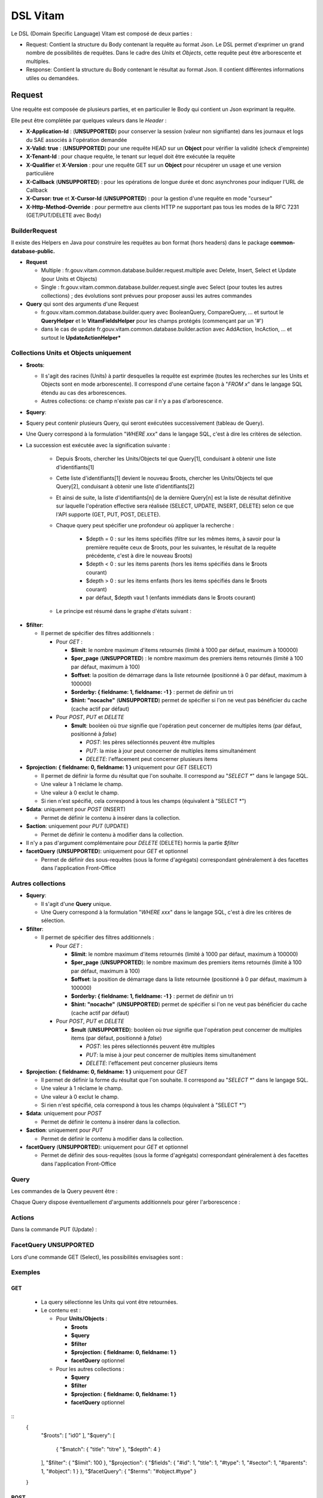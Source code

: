 DSL Vitam
#########

Le DSL (Domain Specific Language) Vitam est composé de deux parties :

- Request: Contient la structure du Body contenant la requête au format Json. Le DSL permet d'exprimer un grand nombre de possibilités de requêtes. Dans le cadre des *Units* et *Objects*, cette requête peut être arborescente et multiples.
- Response: Contient la structure du Body contenant le résultat au format Json. Il contient différentes informations utiles ou demandées.

Request
=======

Une requête est composée de plusieurs parties, et en particulier le Body qui contient un Json exprimant la requête.

Elle peut être complétée par quelques valeurs dans le *Header* :

- **X-Application-Id** : (**UNSUPPORTED**) pour conserver la session (valeur non signifiante) dans les journaux et logs du SAE associés à l'opération demandée
- **X-Valid: true** : (**UNSUPPORTED**) pour une requête HEAD sur un **Object** pour vérifier la validité (check d'empreinte)
- **X-Tenant-Id** : pour chaque requête, le tenant sur lequel doit être exécutée la requête
- **X-Qualifier** et **X-Version** : pour une requête GET sur un **Object** pour récupérer un usage et une version particulière
- **X-Callback** (**UNSUPPORTED**) : pour les opérations de longue durée et donc asynchrones pour indiquer l'URL de Callback
- **X-Cursor: true** et **X-Cursor-Id** (**UNSUPPORTED**) : pour la gestion d'une requête en mode "curseur"
- **X-Http-Method-Override** : pour permettre aux clients HTTP ne supportant pas tous les modes de la RFC 7231 (GET/PUT/DELETE avec Body)

BuilderRequest
--------------

Il existe des Helpers en Java pour construire les requêtes au bon format (hors headers) dans le package **common-database-public.**

- **Request**

  - Multiple : fr.gouv.vitam.common.database.builder.request.multiple avec Delete, Insert, Select et Update (pour Units et Objects)
  - Single : fr.gouv.vitam.common.database.builder.request.single avec Select (pour toutes les autres collections) ; des évolutions sont prévues pour proposer aussi les autres commandes

- **Query** qui sont des arguments d'une Request

  - fr.gouv.vitam.common.database.builder.query avec BooleanQuery, CompareQuery, ... et surtout le **QueryHelper** et le **VitamFieldsHelper** pour les champs protégés (commençant par un '#')
  - dans le cas de update fr.gouv.vitam.common.database.builder.action avec AddAction, IncAction, ... et surtout le **UpdateActionHelper***

Collections Units et Objects uniquement
---------------------------------------


- **$roots**:

  - Il s'agit des racines (Units) à partir desquelles la requête est exprimée (toutes les recherches sur les Units et Objects sont en mode arborescente). Il correspond d'une certaine façon à "*FROM x*" dans le langage SQL étendu au cas des arborescences.
  - Autres collections: ce champ n'existe pas car il n'y a pas d'arborescence.

- **$query**:
- $query peut contenir plusieurs Query, qui seront exécutées successivement (tableau de Query).
- Une Query correspond à la formulation "*WHERE xxx*" dans le langage SQL, c'est à dire les critères de sélection.
- La succession est exécutée avec la signification suivante :

    - Depuis $roots, chercher les Units/Objects tel que Query[1], conduisant à obtenir une liste d'identifiants[1]
    - Cette liste d'identifiants[1] devient le nouveau $roots, chercher les Units/Objects tel que Query[2], conduisant à obtenir une liste d'identifiants[2]
    - Et ainsi de suite, la liste d'identifiants[n] de la dernière Query[n] est la liste de résultat définitive sur laquelle l'opération effective sera réalisée (SELECT, UPDATE, INSERT, DELETE) selon ce que l'API supporte (GET, PUT, POST, DELETE).
    - Chaque query peut spécifier une profondeur où appliquer la recherche :

        - $depth = 0 : sur les items spécifiés (filtre sur les mêmes items, à savoir pour la première requête ceux de $roots, pour les suivantes, le résultat de la requête précédente, c'est à dire le nouveau $roots)
        - $depth < 0 : sur les items parents (hors les items spécifiés dans le $roots courant)
        - $depth > 0 : sur les items enfants (hors les items spécifiés dans le $roots courant)
        - par défaut, $depth vaut 1 (enfants immédiats dans le $roots courant)

    - Le principe est résumé dans le graphe d'états suivant :

.. image:: images/multi-query-schema.png

- **$filter**:

  - Il permet de spécifier des filtres additionnels :

    - Pour *GET* :

      - **$limit**: le nombre maximum d'items retournés (limité à 1000 par défaut, maximum à 100000)
      - **$per_page** (**UNSUPPORTED**) : le nombre maximum des premiers items retournés (limité à 100 par défaut, maximum à 100)
      - **$offset**: la position de démarrage dans la liste retournée (positionné à 0 par défaut, maximum à 100000)
      - **$orderby: { fieldname: 1, fieldname: -1 }** : permet de définir un tri
      - **$hint: "nocache"** (**UNSUPPORTED**) permet de spécifier si l'on ne veut pas bénéficier du cache (cache actif par défaut)

    - Pour *POST*, *PUT* et *DELETE*

      - **$mult**: booléen où *true* signifie que l'opération peut concerner de multiples items (par défaut, positionné à *false*)

        - *POST*: les pères sélectionnés peuvent être multiples
        - *PUT*: la mise à jour peut concerner de multiples items simultanément
        - *DELETE*: l'effacement peut concerner plusieurs items

- **$projection: { fieldname: 0, fieldname: 1 }** uniquement pour *GET* (SELECT)

  - Il permet de définir la forme du résultat que l'on souhaite. Il correspond au "*SELECT \**" dans le langage SQL.
  - Une valeur à 1 réclame le champ.
  - Une valeur à 0 exclut le champ.
  - Si rien n'est spécifié, cela correspond à tous les champs (équivalent à "SELECT \*")

- **$data**: uniquement pour *POST* (INSERT)

  - Permet de définir le contenu à insérer dans la collection.
- **$action**: uniquement pour *PUT* (UPDATE)

  - Permet de définir le contenu à modifier dans la collection.

- Il n'y a pas d'argument complémentaire pour *DELETE* (DELETE) hormis la partie *$filter*
- **facetQuery** (**UNSUPPORTED**): uniquement pour *GET* et optionnel

  - Permet de définir des sous-requêtes (sous la forme d'agrégats) correspondant généralement à des facettes dans l'application Front-Office

Autres collections
------------------

- **$query**:

  - Il s'agit d'une **Query** unique.
  - Une Query correspond à la formulation "*WHERE xxx*" dans le langage SQL, c'est à dire les critères de sélection.

- **$filter**:

  - Il permet de spécifier des filtres additionnels :

    - Pour *GET* :

      - **$limit**: le nombre maximum d'items retournés (limité à 1000 par défaut, maximum à 100000)
      - **$per_page** (**UNSUPPORTED**): le nombre maximum des premiers items retournés (limité à 100 par défaut, maximum à 100)
      - **$offset**: la position de démarrage dans la liste retournée (positionné à 0 par défaut, maximum à 100000)
      - **$orderby: { fieldname: 1, fieldname: -1 }** : permet de définir un tri
      - **$hint: "nocache"** (**UNSUPPORTED**) permet de spécifier si l'on ne veut pas bénéficier du cache (cache actif par défaut)

    - Pour *POST*, *PUT* et *DELETE*

      - **$mult** (**UNSUPPORTED**): booléen où *true* signifie que l'opération peut concerner de multiples items (par défaut, positionné à *false*)

        - *POST*: les pères sélectionnés peuvent être multiples
        - *PUT*: la mise à jour peut concerner de multiples items simultanément
        - *DELETE*: l'effacement peut concerner plusieurs items

- **$projection: { fieldname: 0, fieldname: 1 }** uniquement pour *GET*

  - Il permet de définir la forme du résultat que l'on souhaite. Il correspond au "*SELECT \**" dans le langage SQL.
  - Une valeur à 1 réclame le champ.
  - Une valeur à 0 exclut le champ.
  - Si rien n'est spécifié, cela correspond à tous les champs (équivalent à "SELECT \*")

- **$data**: uniquement pour *POST*

  - Permet de définir le contenu à insérer dans la collection.

- **$action**: uniquement pour *PUT*

  - Permet de définir le contenu à modifier dans la collection.

- **facetQuery** (**UNSUPPORTED**): uniquement pour *GET* et optionnel

  - Permet de définir des sous-requêtes (sous la forme d'agrégats) correspondant généralement à des facettes dans l'application Front-Office

Query
-----

Les commandes de la Query peuvent être :

+-----------+------------+-----------+-------------+
| Catégorie |	Opérateur |	Arguments |	Commentaire |
+===========+============+===========+=============+
| Accès direct | $path |	identifiants |	Accès direct à un noeud |
+-----------+------------+-----------+-------------|
| Booléens |	$and, $or, $not |	opérateurs |	Combinaison logique d'opérateurs |
+-----------+------------+-----------+-------------+
| Comparaison |	$eq, $ne, $lt, $lte, $gt, $gte |	Champ et valeur |	Comparaison de la valeur d'un champ et la valeur passée en argument |
+             +------------+-----------+
|       | $range |	Champ, $lt, $lte, $gt, $gte et valeurs |	Comparaison de la valeur d'un champ avec l'intervalle passé en argument |
+-----------+------------+-----------+-------------+
| Existence |	$exists, $missing, $isNull |	Champ |	Existence d'un champ |
+-----------+------------+-----------+-------------+
| Tableau |	$in, $nin |	Champ et valeurs |	Présence de valeurs dans un tableau |
+         +------------+-----------+
|      | $size |	Champ et taille |	Taille d'un tableau |
+         +------------+-----------+
|      | [n] **UNSUPPORTED** |	Position (n >= 0) |	Élément d'un tableau |
+-----------+------------+-----------+-------------+
| Textuel |	$term, $wildcard |	Champ, mot clef |	Comparaison de champs mots-clefs à valeur exacte |
+         +------------+-----------+
|       | $match, $matchPhrase, $matchPhrasePrefix |	Champ, phrase, $max_expansions (optionnel) | Recherche plein texte soit sur des mots, des phrases ou un préfixe de phrase |
+         +------------+-----------+
|       | $regex |	Champ, Expression régulière	| Recherche via une expression régulière |
+         +------------+-----------+
|       | $search |	Champ, valeur	| Recherche du type moteur de recherche |
+         +------------+-----------+
|       | $flt, $mlt |	Champ, valeur |	Recherche « More Like This », soit par valeurs approchées |
+-----------+------------+-----------+-------------+
| Géomatique |	$geometry, $box, $polygon, $center |	Positions |	Définition d'une position géographique |
+         +------------+-----------+
| **UNSUPPORTED** | $geoWithin, $geoIntersects, $near |	Une forme |	Recherche par rapport à une forme géométrique |
+-----------+------------+-----------+------------+

Chaque Query dispose éventuellement d'arguments additionnels pour gérer l'arborescence :

+-----------+------------+-----------+-------------+
| Catégorie |	Opérateur |	Arguments |	Commentaire |
+===========+============+===========+=============+
| Profondeur | $depth, $exactdepth |	+ ou - n |	Permet de spécifier si la query effectue une recherche vers les racines (-) ou vers les feuilles (+) et de quelle profondeur (n), avec une profondeur relative ($depth) ou exacte ($exactdepth). $depth = 0 signifie que l'on ne change pas de profondeur (mêmes objets concernés), $depth > 0 indique une recherche vers les fils uniquement, $depth < 0 indique une recherche vers les pères uniquements (cf. schéma sur les multiples queries) |
+-----------+------------+-----------+-------------+
| Collection |	$source |	units / objects |	Permet dans une succession de Query de changer de collection. Attention, la dernière Query doit respecter la collection associée à la requête |
+-----------+------------+-----------+-------------+


Actions
-------

Dans la commande PUT (Update) :

+-----------+------------+-----------+
| Opérateur |	Arguments |	Commentaire |
+===========+============+===========+
| $set      | nom de champ, valeur | change la valeur du champ |
| $unset    | liste de noms de champ | enlève le champ |
| $min, $max | nom de champ, valeur | change la valeur du champ à la valeur minimale/maximale si elle est supérieure/inférieure à la valeur précisée|
| $inc      | nom de champ, valeur | incrémente/décremente la valeur du champ selon la valeur indiquée |
| $rename   | nom de champ, nouveau nom | change le nom du champ |
| $push, $pull | nom de champ,  liste de valeurs | ajoute en fin ou retire les éléments de la liste du champ (qui est un tableau) |
| $add | nom de champ,  liste de valeurs | ajoute les éléments de la liste du champ (qui est un "set" avec unicité des valeurs) |
| $pop | nom de champ,  -1 ou 1 | retire le premier (-1) ou le dernier (1) de la liste du champ |
+-----------+------------+-----------+

FacetQuery **UNSUPPORTED**
--------------------------

Lors d'une commande GET (Select), les possibilités envisagées sont :

+-----------+------------+-----------+
| Opérateur |	Arguments |	Commentaire |
+===========+============+===========+
+-----------+------------+-----------+
| $cardinality | nom de champ | indique le nombre de valeurs différentes pour ce champ |
+-----------+------------+-----------+
| $avg, $max, $min, $stats | nom de champ numérique | indique la valeur moyenne, maximale, minimale ou l'ensemble des statistiques du champ |
+-----------+------------+-----------+
| $percentile | nom de champ numérique, valeurs optionnelles | indique les percentiles de répartition des valeurs du champ, éventuellement selon la répartition des valeurs indiquées |
+-----------+------------+-----------+
| $date_histogram   | nom de champ, intervalle | indique la répartition selon les dates selon un intervalle définie sous la forme "nX" où n est un nombre et X une lettre parmi y (year), M (month), d(day), h(hour), m(minute), s(seconde) ou encore de la forme "year", "quarter", "month", "week", "day", "hour", "minute" ou "second" |
+-----------+------------+-----------+
| $date_range | nom de champ,  format, ranges | indique la répartition selon les dates selon un intervalle défini "ranges" : [ { "to": "now-10M/M" }, { "from": "now-10M/M" } ] et "format" : "MM-yyyy" |
+-----------+------------+-----------+
| $range | nom de champ,  intervalles | indique la répartition selon des valeurs numériques par la forme "ranges" : [ { "to": 50 }, { "from": 50, "to": 100 }, { "from": 100 } ] |
+-----------+------------+-----------+
| $terms | nom de champ | indique la répartition selon des valeurs textuelles du champ |
+-----------+------------+-----------+
| $significant_terms | nom de champ principal, nom de champ secondaire | indique la répartition selon des valeurs textuelles du champ principal et affiche pour chaque les termes significatifs pour le second champ |
+-----------+------------+-----------+


Exemples
--------

GET
***

  - La query sélectionne les Units qui vont être retournées.
  - Le contenu est :

    - Pour **Units/Objects** :

      - **$roots**
      - **$query**
      - **$filter**
      - **$projection: { fieldname: 0, fieldname: 1 }**
      - **facetQuery**  optionnel

    - Pour les autres collections :

      - **$query**
      - **$filter**
      - **$projection: { fieldname: 0, fieldname: 1 }**
      - **facetQuery**  optionnel

::
   {
    "$roots": [ "id0" ],
    "$query": [
      { "$match": { "title": "titre" }, "$depth": 4 }
    ],
    "$filter": { "$limit": 100 },
    "$projection": { "$fields": { "#id": 1, "title": 1, "#type": 1, "#sector": 1, "#parents": 1, "#object": 1 } },
    "$facetQuery": { "$terms": "#object.#type" }
   }


POST
****

  - La query sélectionne le ou les Units parents de celle qui va être créée.
  - Le contenu est :

    - Pour **Units/Objects** :

      - **$roots**
      - **$query**
      - **$filter**
      - **$data**

    - Pour les autres collections :

      - **$query**
      - **$filter**
      - **$data**


::
   {
    "$roots": [ "id0" ],
    "$query": [
      { "$match": { "title": "titre" }, "$depth": 4 }
    ],
    "$filter": {  },
    "$data": { "title": "mytitle", "description": "my description", "value": 1 }
   }

PUT
***

  - La query sélectionne les Units sur lesquelles l'update va être réalisé.
  - Le contenu est :
    - Pour **Units/Objects** :
      - **$roots**
      - **$query**
      - **$filter**
      - **$action**
    - Pour les autres collections :
      - **$query**
      - **$filter**
      - **$action**

::
   {
    "$roots": [ "id0" ],
    "$query": [
      { "$eq": { "title": "mytitle" }, "$depth": 5 }
    ],
    "$filter": {  },
    "$action": [{ "$inc": { "value": 10 } }]
   }


Response
========

Une réponse est composée de plusieurs parties :

- **$hits**:

  - **limit**: le nombre maximum d'items retournés (limité à 1000 par défaut)
  - **offset**: la position de démarrage dans la liste retournée (positionné à 0 par défaut)
  - **total**: le nombre total potentiel (estimation) des résultats possibles
  - **size**: le nombre réel d'items retournés
  - **time_out**: Vrai si la requête a durée trop longtemps et donc avec un résultat potentiellement partiel

- **$context**: rapelle la requête exprimée
- **$results**: contient le résultat de la requête sous forme d'une liste d'items
- **$facets**: contient le résultat de la partie $facetQuery.

Des champs sont protégés dans les requêtes :

- Il est interdit d'exprimer un champ qui démarre par un *'_'*
- La plupart de ces champs protégés sont interdits à la modification. Ils ne sont utilisables que dans la partie *$projection* ou *$query* mais pas dans la partie *$data*
- Communs Units et Objects

  - **#id** est l'identifiant de l'item
  - **#all** est l'équivalent de "SELECT \*"
  - **#sector** (UNSUPPORTED) est la filière de l'item
  - **#unitups** est la liste des Units parents
  - **#tenant** est le tenant associé
  - **#operations** est la liste des opérations qui ont opéré sur cet élément

- Spécifiques pour les Units

  - **#unittype** est la typologie du Unit (Arbre, Plan ou ArchiveUnit)
  - **#nbunits** est le nombre de fils immédiats à un Unit donné
  - **#object** est l'objet associé à un Unit (s'il existe)
  - **#type** est le type d'item (Document Type)
  - **#allunitups** est l'ensemble des Units parents (depuis les racines)
  - **#management** est la partie règles de gestion associées au Unit (ce champ est autorisée à être modifiée et donc dans *$data*)

- Spécifiques pour les Objects

  - **#type** est le type d'item (Type d'Objet : Document, Audio, Video, Image, Text, ...)
  - **#nbobjects** est le nombre d'objets binaires (usages/version) associé à cet objet
  - **#qualifiers** est la liste des qualifiers disponibles

    - Les "qualifiers" disponibles pour les objets :

      - **PhysicalMaster** pour original physique
      - **BinaryMaster** pour conservation
      - **Dissemination** pour la version de diffusion compatible avec un accès rapide et via navigateur
      - **Thumbnail** pour les vignettes pour les affichages en qualité très réduite et très rapide en "prévue"
      - **TextContent** pour la partie native texte (ASCII UTF8)

La réponse dispose également de champs dans le *Header* :

- **FullApiVersion** : (**UNSUPPORTED**) retourne le numéro précis de la version de l'API en cours d'exécution
- **X-Request-Id** : pour chaque requête, un unique identifiant est fourni en réponse
- **X-Tenant-Id** : pour chaque requête, le tenant sur lequel a été exécutée l'opération demandée
- **X-Application-Id** : (**UNSUPPORTED**) pour conserver la session (valeur non signifiante) dans les journaux et logs associés à l'opération demandée
- **X-Qualifier** et **X-Version** : pour une requête GET sur un **Object** pour indiquer un usage et une version particulière
- **X-Callback** (**UNSUPPORTED**): pour les opérations de longue durée et donc asynchrones pour indiquer l'URL de Callback
- (**UNSUPPORTED**) Si **X-Cursor: true** a été spécifié et si la réponse nécessite l'usage d'un curseur (nombre de réponses > *$per_page*), le SAE retourne **X-Cursor-Id** et **X-Cursor-Timeout** (date de fin de validité du curseur) : pour la gestion d'une requête en mode "curseur" par le client

Exemples
--------

Réponse pour Units
******************

::
   {
    "$hits": {
      "total": 3,
      "size": 3,
      "offset": 0,
      "limit": 100,
      "time_out": false
    },
    "$context": {
      "$roots": [ "id0" ],
      "$query": [
        { "$match": { "title": "titre" }, "$depth": 4 }
      ],
      "$filter": { "$limit": 100 },
      "$projection": { "$fields": { "#id": 1, "title": 1, "#type": 1, "#sector": 1, "#parents": 1, "#object": 1 } },
      "$facetQuery": { "$terms": "#object.#type" }
    },
    "$results": [
      {
        "#id": "id1", "title": "titre 1", "#type": "DemandeCongés", "#sector": "RessourcesHumaines",
        "#parents": [ { "#id": "id4", "#type": "DossierCongés", "#sector": "RessourcesHumaines" } ],
        "#object": { "#id": "id101", "#type": "Document",
          "#qualifiers": { "BinaryMaster": 5, "Dissemination": 1, "Thumbnail": 1, "TextContent": 1 } }
      },
      {
        "#id": "id2", "title": "titre 2", "#type": "DemandeCongés", "#sector": "RessourcesHumaines",
        "#parents": [ { "#id": "id4", "#type": "DossierCongés", "#sector": "RessourcesHumaines" } ],
        "#object": { "#id": "id102", "#type": "Document",
          "#qualifiers": { "BinaryMaster": 5, "Dissemination": 1, "Thumbnail": 1, "TextContent": 1 } }
      },
      {
        "#id": "id3", "title": "titre 3", "#type": "DemandeCongés", "#sector": "RessourcesHumaines",
        "#parents": [ { "#id": "id4", "#type": "DossierCongés", "#sector": "RessourcesHumaines" } ],
        "#object": { "#id": "id103", "#type": "Image",
          "#qualifiers": { "BinaryMaster": 3, "Dissemination": 1, "Thumbnail": 1, "TextContent": 1 } }
      }
    ],
    "$facet": {
      "#object.#type": { "Document": 2, "Image": 1 }
    }
   }


Réponse pour Objects
********************

::
   {
    "$hits": {
      "total": 3,
      "size": 3,
      "offset": 0,
      "limit": 100,
      "time_out": false
    },
    "$context": {
      "$roots": [ "id0" ],
      "$query": [
        { "$match": { "title": "titre" }, "$depth": 4, "$source": "units" },
        { "$eq": { "#type": "Document" }, "$source": "objects" }
      ],
      "$filter": { "$limit": 100 },
      "$projection": { "$fields": { "#id": 1, "#qualifiers": 1, "#type": 1, "#parents": 1 } }
    },
    "$results": [
      {
        "#id": "id101", "#type": "Document",
        "#qualifiers": { "BinaryMaster": 5, "Dissemination": 1, "Thumbnail": 1, "TextContent": 1 },
        "#parents": [ { "#id": "id1", "#type": "DemandeCongés", "#sector": "RessourcesHumaines" } ]
      },
      {
        "#id": "id102", "#type": "Document",
        "#qualifiers": { "BinaryMaster": 5, "Dissemination": 1, "Thumbnail": 1, "TextContent": 1 },
        "#parents": [ { "#id": "id2", "#type": "DemandeCongés", "#sector": "RessourcesHumaines" } ]
      },
      {
        "#id": "id103", "#type": "Document",
        "#qualifiers": { "BinaryMaster": 3, "Dissemination": 1, "Thumbnail": 1, "TextContent": 1 },
        "#parents": [ { "#id": "id3", "#type": "DemandeCongés", "#sector": "RessourcesHumaines" } ]
      }
    ]
   }


Réponse en cas d'erreurs
------------------------

En cas d'erreur, Vitam retourne un message d'erreur dont le format est :

- **httpCode** : code erreur Http
- **code** : code erreur Vitam
- **context** : contexte de l'erreur
- **state** : statut en format de message court sous forme de code
- **message** : statut en format de message court
- **description** : statut détaillé
- **errors** : le cas échéant des sous-erreurs associées avec le même format


Exemple de retour en erreur
***************************

::
   {
    "httpCode": 404,
    "code" : "codeVitam1",
    "context": "ingest",
    "state": "Item_Not_Found",
    "message": "Item is not found",
    "description": "Operation on item xxx cannot be done since item is not found in <<resourcePathName>>",
    "errors": [
      { "httpCode": 415,
        "code" : "codevitam2",
        "context": "ingest",
        "state": "Unsupported_Media_Type",
        "message": "Unsupported media type detected",
        "description": "File xxx has an unsupported media type yyy" },
      { "httpCode": 412,
        "code": "codevitam3",
        "context": "ingest",
        "state": "Precondition_Failed",
        "message": "Precondition in error",
        "description": "Operation on file xxx cannot continue since precondition is in error" }
    ]
   }


Cas particulier : HEAD pour test d'existence et validation (**UNSUPPORTED**)
----------------------------------------------------------------------------

La commande *HEAD* permet de savoir pour un item donné s'il existe (retour **204**) ou pas (retour **404**).

(**UNSUPPORTED**) Si dans le Header est ajoutée la commande **X-Valid: true**, la commande *HEAD* vérifie si l'item (Unit ou Object) existe et s'il est conforme (audit de l'item sur la base de son empreinte). S'il n'est pas conforme mais qu'il existe, le retour est **417** (Expectation Failed).
